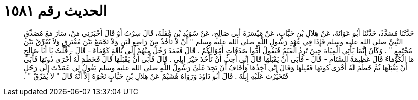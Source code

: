 
= الحديث رقم ١٥٨١

[quote.hadith]
حَدَّثَنَا مُسَدَّدٌ، حَدَّثَنَا أَبُو عَوَانَةَ، عَنْ هِلاَلِ بْنِ خَبَّابٍ، عَنْ مَيْسَرَةَ أَبِي صَالِحٍ، عَنْ سُوَيْدِ بْنِ غَفَلَةَ، قَالَ سِرْتُ أَوْ قَالَ أَخْبَرَنِي مَنْ، سَارَ مَعَ مُصَدِّقِ النَّبِيِّ صلى الله عليه وسلم فَإِذَا فِي عَهْدِ رَسُولِ اللَّهِ صلى الله عليه وسلم ‏"‏ أَنْ لاَ تَأْخُذْ مِنْ رَاضِعِ لَبَنٍ وَلاَ تَجْمَعْ بَيْنَ مُفْتَرِقٍ وَلاَ تُفَرِّقْ بَيْنَ مُجْتَمِعٍ ‏"‏ ‏.‏ وَكَانَ إِنَّمَا يَأْتِي الْمِيَاهَ حِينَ تَرِدُ الْغَنَمُ فَيَقُولُ أَدُّوا صَدَقَاتِ أَمْوَالِكُمْ ‏.‏ قَالَ فَعَمَدَ رَجُلٌ مِنْهُمْ إِلَى نَاقَةٍ كَوْمَاءَ - قَالَ - قُلْتُ يَا أَبَا صَالِحٍ مَا الْكَوْمَاءُ قَالَ عَظِيمَةُ السَّنَامِ - قَالَ - فَأَبَى أَنْ يَقْبَلَهَا قَالَ إِنِّي أُحِبُّ أَنْ تَأْخُذَ خَيْرَ إِبِلِي ‏.‏ قَالَ فَأَبَى أَنْ يَقْبَلَهَا قَالَ فَخَطَمَ لَهُ أُخْرَى دُونَهَا فَأَبَى أَنْ يَقْبَلَهَا ثُمَّ خَطَمَ لَهُ أُخْرَى دُونَهَا فَقَبِلَهَا وَقَالَ إِنِّي آخِذُهَا وَأَخَافُ أَنْ يَجِدَ عَلَىَّ رَسُولُ اللَّهِ صلى الله عليه وسلم يَقُولُ لِي عَمَدْتَ إِلَى رَجُلٍ فَتَخَيَّرْتَ عَلَيْهِ إِبِلَهُ ‏.‏ قَالَ أَبُو دَاوُدَ وَرَوَاهُ هُشَيْمٌ عَنْ هِلاَلِ بْنِ خَبَّابٍ نَحْوَهُ إِلاَّ أَنَّهُ قَالَ ‏"‏ لاَ يُفَرِّقْ ‏"‏ ‏.‏